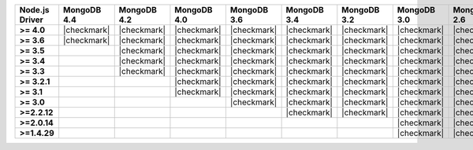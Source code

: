 .. list-table::
   :header-rows: 1
   :stub-columns: 1
   :class: compatibility-large

   * - Node.js Driver
     - MongoDB 4.4
     - MongoDB 4.2
     - MongoDB 4.0
     - MongoDB 3.6
     - MongoDB 3.4
     - MongoDB 3.2
     - MongoDB 3.0
     - MongoDB 2.6

   * - >= 4.0
     - |checkmark|
     - |checkmark|
     - |checkmark|
     - |checkmark|
     - |checkmark|
     - |checkmark|
     - |checkmark|
     - |checkmark|

   * - >= 3.6
     - |checkmark|
     - |checkmark|
     - |checkmark|
     - |checkmark|
     - |checkmark|
     - |checkmark|
     - |checkmark|
     - |checkmark|

   * - >= 3.5
     -
     - |checkmark|
     - |checkmark|
     - |checkmark|
     - |checkmark|
     - |checkmark|
     - |checkmark|
     - |checkmark|

   * - >= 3.4
     -
     - |checkmark|
     - |checkmark|
     - |checkmark|
     - |checkmark|
     - |checkmark|
     - |checkmark|
     - |checkmark|

   * - >= 3.3
     -
     - |checkmark|
     - |checkmark|
     - |checkmark|
     - |checkmark|
     - |checkmark|
     - |checkmark|
     - |checkmark|

   * - >= 3.2.1
     -
     -
     - |checkmark|
     - |checkmark|
     - |checkmark|
     - |checkmark|
     - |checkmark|
     - |checkmark|

   * - >= 3.1
     -
     -
     - |checkmark|
     - |checkmark|
     - |checkmark|
     - |checkmark|
     - |checkmark|
     - |checkmark|

   * - >= 3.0
     -
     -
     -
     - |checkmark|
     - |checkmark|
     - |checkmark|
     - |checkmark|
     - |checkmark|

   * - >=2.2.12
     -
     -
     -
     -
     - |checkmark|
     - |checkmark|
     - |checkmark|
     - |checkmark|

   * - >=2.0.14
     -
     -
     -
     -
     -
     -
     - |checkmark|
     - |checkmark|

   * - >=1.4.29
     -
     -
     -
     -
     -
     -
     - |checkmark|
     - |checkmark|
